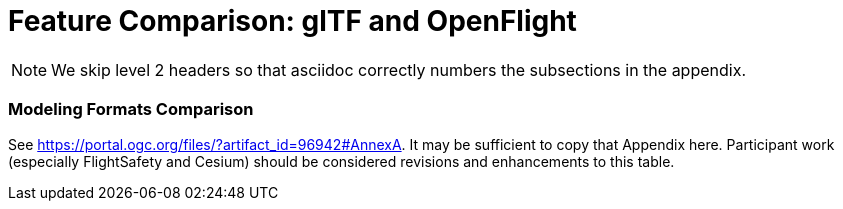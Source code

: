 [appendix]
[[glTF-OpenFLight-Comparison]]
= Feature Comparison: glTF and OpenFlight

NOTE: We skip level 2 headers so that asciidoc correctly numbers the subsections in the appendix.

=== Modeling Formats Comparison

See https://portal.ogc.org/files/?artifact_id=96942#AnnexA. It may be sufficient to copy that Appendix here. Participant work (especially FlightSafety and Cesium) should be considered revisions and enhancements to this table. 
